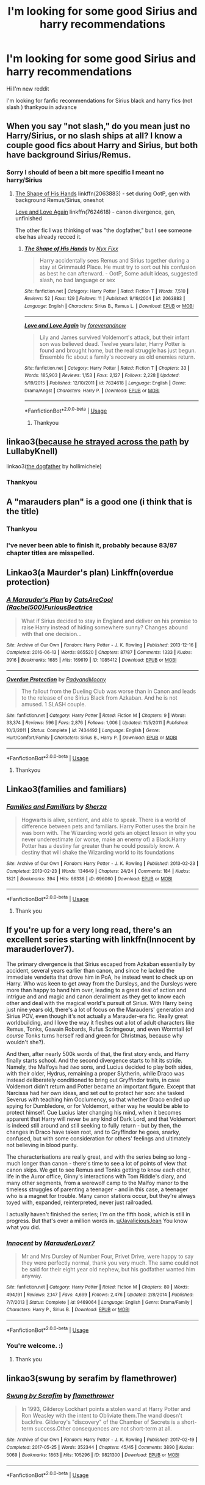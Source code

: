 #+TITLE: I'm looking for some good Sirius and harry recommendations

* I'm looking for some good Sirius and harry recommendations
:PROPERTIES:
:Author: jblackheart93
:Score: 4
:DateUnix: 1561556932.0
:DateShort: 2019-Jun-26
:FlairText: Request
:END:
Hi I'm new reddit

I'm looking for fanfic recommendations for Sirius black and harry fics (not slash ) thankyou in advance


** When you say "not slash," do you mean just no Harry/Sirius, or no slash ships at all? I know a couple good fics about Harry and Sirius, but both have background Sirius/Remus.
:PROPERTIES:
:Author: siderumincaelo
:Score: 7
:DateUnix: 1561563878.0
:DateShort: 2019-Jun-26
:END:

*** Sorry I should of been a bit more specific I meant no harry/Sirius
:PROPERTIES:
:Author: jblackheart93
:Score: 3
:DateUnix: 1561565255.0
:DateShort: 2019-Jun-26
:END:

**** [[https://www.fanfiction.net/s/2063883/1/The-Shape-of-His-Hands][The Shape of His Hands]] linkffn(2063883) - set during OotP, gen with background Remus/Sirius, oneshot

[[https://www.fanfiction.net/s/7624618/1/Love-and-Love-Again][Love and Love Again]] linkffn(7624618) - canon divergence, gen, unfinished

The other fic I was thinking of was "the dogfather," but I see someone else has already recced it.
:PROPERTIES:
:Author: siderumincaelo
:Score: 1
:DateUnix: 1561596135.0
:DateShort: 2019-Jun-27
:END:

***** [[https://www.fanfiction.net/s/2063883/1/][*/The Shape of His Hands/*]] by [[https://www.fanfiction.net/u/125508/Nyx-Fixx][/Nyx Fixx/]]

#+begin_quote
  Harry accidentally sees Remus and Sirius together during a stay at Grimmauld Place. He must try to sort out his confusion as best he can afterward. - OotP, Some adult ideas, suggested slash, no bad language or sex
#+end_quote

^{/Site/:} ^{fanfiction.net} ^{*|*} ^{/Category/:} ^{Harry} ^{Potter} ^{*|*} ^{/Rated/:} ^{Fiction} ^{T} ^{*|*} ^{/Words/:} ^{7,510} ^{*|*} ^{/Reviews/:} ^{52} ^{*|*} ^{/Favs/:} ^{129} ^{*|*} ^{/Follows/:} ^{11} ^{*|*} ^{/Published/:} ^{9/19/2004} ^{*|*} ^{/id/:} ^{2063883} ^{*|*} ^{/Language/:} ^{English} ^{*|*} ^{/Characters/:} ^{Sirius} ^{B.,} ^{Remus} ^{L.} ^{*|*} ^{/Download/:} ^{[[http://www.ff2ebook.com/old/ffn-bot/index.php?id=2063883&source=ff&filetype=epub][EPUB]]} ^{or} ^{[[http://www.ff2ebook.com/old/ffn-bot/index.php?id=2063883&source=ff&filetype=mobi][MOBI]]}

--------------

[[https://www.fanfiction.net/s/7624618/1/][*/Love and Love Again/*]] by [[https://www.fanfiction.net/u/2126353/foreverandnow][/foreverandnow/]]

#+begin_quote
  Lily and James survived Voldemort's attack, but their infant son was believed dead. Twelve years later, Harry Potter is found and brought home, but the real struggle has just begun. Ensemble fic about a family's recovery as old enemies return.
#+end_quote

^{/Site/:} ^{fanfiction.net} ^{*|*} ^{/Category/:} ^{Harry} ^{Potter} ^{*|*} ^{/Rated/:} ^{Fiction} ^{T} ^{*|*} ^{/Chapters/:} ^{33} ^{*|*} ^{/Words/:} ^{185,903} ^{*|*} ^{/Reviews/:} ^{1,153} ^{*|*} ^{/Favs/:} ^{2,127} ^{*|*} ^{/Follows/:} ^{2,228} ^{*|*} ^{/Updated/:} ^{5/19/2015} ^{*|*} ^{/Published/:} ^{12/10/2011} ^{*|*} ^{/id/:} ^{7624618} ^{*|*} ^{/Language/:} ^{English} ^{*|*} ^{/Genre/:} ^{Drama/Angst} ^{*|*} ^{/Characters/:} ^{Harry} ^{P.} ^{*|*} ^{/Download/:} ^{[[http://www.ff2ebook.com/old/ffn-bot/index.php?id=7624618&source=ff&filetype=epub][EPUB]]} ^{or} ^{[[http://www.ff2ebook.com/old/ffn-bot/index.php?id=7624618&source=ff&filetype=mobi][MOBI]]}

--------------

*FanfictionBot*^{2.0.0-beta} | [[https://github.com/tusing/reddit-ffn-bot/wiki/Usage][Usage]]
:PROPERTIES:
:Author: FanfictionBot
:Score: 1
:DateUnix: 1561596152.0
:DateShort: 2019-Jun-27
:END:

****** Thankyou
:PROPERTIES:
:Author: jblackheart93
:Score: 1
:DateUnix: 1561627388.0
:DateShort: 2019-Jun-27
:END:


** linkao3([[https://archiveofourown.org/works/8517286][because he strayed across the path]] by LullabyKnell)

linkao3([[https://archiveofourown.org/works/13760487][the dogfather]] by hollimichele)
:PROPERTIES:
:Author: AgathaJames
:Score: 3
:DateUnix: 1561563565.0
:DateShort: 2019-Jun-26
:END:

*** Thankyou
:PROPERTIES:
:Author: jblackheart93
:Score: 1
:DateUnix: 1561646657.0
:DateShort: 2019-Jun-27
:END:


** A "marauders plan" is a good one (i think that is the title)
:PROPERTIES:
:Author: Dragonwealth
:Score: 1
:DateUnix: 1561561879.0
:DateShort: 2019-Jun-26
:END:

*** Thankyou
:PROPERTIES:
:Author: jblackheart93
:Score: 1
:DateUnix: 1561565413.0
:DateShort: 2019-Jun-26
:END:


*** I've never been able to finish it, probably because 83/87 chapter titles are misspelled.
:PROPERTIES:
:Author: jeffala
:Score: 1
:DateUnix: 1561572564.0
:DateShort: 2019-Jun-26
:END:


** Linkao3(a Maurder's plan) Linkffn(overdue protection)
:PROPERTIES:
:Author: LiriStorm
:Score: 1
:DateUnix: 1561561988.0
:DateShort: 2019-Jun-26
:END:

*** [[https://archiveofourown.org/works/1085412][*/A Marauder's Plan/*]] by [[https://www.archiveofourown.org/users/Rachel500/pseuds/CatsAreCool/users/FuriousBeatrice/pseuds/FuriousBeatrice][/CatsAreCool (Rachel500)FuriousBeatrice/]]

#+begin_quote
  What if Sirius decided to stay in England and deliver on his promise to raise Harry instead of hiding somewhere sunny? Changes abound with that one decision...
#+end_quote

^{/Site/:} ^{Archive} ^{of} ^{Our} ^{Own} ^{*|*} ^{/Fandom/:} ^{Harry} ^{Potter} ^{-} ^{J.} ^{K.} ^{Rowling} ^{*|*} ^{/Published/:} ^{2013-12-16} ^{*|*} ^{/Completed/:} ^{2016-06-13} ^{*|*} ^{/Words/:} ^{865520} ^{*|*} ^{/Chapters/:} ^{87/87} ^{*|*} ^{/Comments/:} ^{1333} ^{*|*} ^{/Kudos/:} ^{3916} ^{*|*} ^{/Bookmarks/:} ^{1685} ^{*|*} ^{/Hits/:} ^{169619} ^{*|*} ^{/ID/:} ^{1085412} ^{*|*} ^{/Download/:} ^{[[https://archiveofourown.org/downloads/1085412/A%20Marauders%20Plan.epub?updated_at=1561401705][EPUB]]} ^{or} ^{[[https://archiveofourown.org/downloads/1085412/A%20Marauders%20Plan.mobi?updated_at=1561401705][MOBI]]}

--------------

[[https://www.fanfiction.net/s/7434492/1/][*/Overdue Protection/*]] by [[https://www.fanfiction.net/u/1134021/PadyandMoony][/PadyandMoony/]]

#+begin_quote
  The fallout from the Dueling Club was worse than in Canon and leads to the release of one Sirius Black from Azkaban. And he is not amused. 1 SLASH couple.
#+end_quote

^{/Site/:} ^{fanfiction.net} ^{*|*} ^{/Category/:} ^{Harry} ^{Potter} ^{*|*} ^{/Rated/:} ^{Fiction} ^{M} ^{*|*} ^{/Chapters/:} ^{9} ^{*|*} ^{/Words/:} ^{33,374} ^{*|*} ^{/Reviews/:} ^{596} ^{*|*} ^{/Favs/:} ^{2,876} ^{*|*} ^{/Follows/:} ^{1,006} ^{*|*} ^{/Updated/:} ^{11/5/2011} ^{*|*} ^{/Published/:} ^{10/3/2011} ^{*|*} ^{/Status/:} ^{Complete} ^{*|*} ^{/id/:} ^{7434492} ^{*|*} ^{/Language/:} ^{English} ^{*|*} ^{/Genre/:} ^{Hurt/Comfort/Family} ^{*|*} ^{/Characters/:} ^{Sirius} ^{B.,} ^{Harry} ^{P.} ^{*|*} ^{/Download/:} ^{[[http://www.ff2ebook.com/old/ffn-bot/index.php?id=7434492&source=ff&filetype=epub][EPUB]]} ^{or} ^{[[http://www.ff2ebook.com/old/ffn-bot/index.php?id=7434492&source=ff&filetype=mobi][MOBI]]}

--------------

*FanfictionBot*^{2.0.0-beta} | [[https://github.com/tusing/reddit-ffn-bot/wiki/Usage][Usage]]
:PROPERTIES:
:Author: FanfictionBot
:Score: 1
:DateUnix: 1561562016.0
:DateShort: 2019-Jun-26
:END:

**** Thankyou
:PROPERTIES:
:Author: jblackheart93
:Score: 1
:DateUnix: 1561646672.0
:DateShort: 2019-Jun-27
:END:


** Linkao3(families and familiars)
:PROPERTIES:
:Author: LiriStorm
:Score: 1
:DateUnix: 1561563448.0
:DateShort: 2019-Jun-26
:END:

*** [[https://archiveofourown.org/works/696060][*/Families and Familiars/*]] by [[https://www.archiveofourown.org/users/Sherza/pseuds/Sherza][/Sherza/]]

#+begin_quote
  Hogwarts is alive, sentient, and able to speak. There is a world of difference between pets and familiars. Harry Potter uses the brain he was born with. The Wizarding world gets an object lesson in why you never underestimate (or worse, make an enemy of) a Black.Harry Potter has a destiny far greater than he could possibly know. A destiny that will shake the Wizarding world to its foundations
#+end_quote

^{/Site/:} ^{Archive} ^{of} ^{Our} ^{Own} ^{*|*} ^{/Fandom/:} ^{Harry} ^{Potter} ^{-} ^{J.} ^{K.} ^{Rowling} ^{*|*} ^{/Published/:} ^{2013-02-23} ^{*|*} ^{/Completed/:} ^{2013-02-23} ^{*|*} ^{/Words/:} ^{134649} ^{*|*} ^{/Chapters/:} ^{24/24} ^{*|*} ^{/Comments/:} ^{184} ^{*|*} ^{/Kudos/:} ^{1821} ^{*|*} ^{/Bookmarks/:} ^{394} ^{*|*} ^{/Hits/:} ^{66336} ^{*|*} ^{/ID/:} ^{696060} ^{*|*} ^{/Download/:} ^{[[https://archiveofourown.org/downloads/696060/Families%20and%20Familiars.epub?updated_at=1523284876][EPUB]]} ^{or} ^{[[https://archiveofourown.org/downloads/696060/Families%20and%20Familiars.mobi?updated_at=1523284876][MOBI]]}

--------------

*FanfictionBot*^{2.0.0-beta} | [[https://github.com/tusing/reddit-ffn-bot/wiki/Usage][Usage]]
:PROPERTIES:
:Author: FanfictionBot
:Score: 1
:DateUnix: 1561563473.0
:DateShort: 2019-Jun-26
:END:

**** Thank you
:PROPERTIES:
:Author: jblackheart93
:Score: 1
:DateUnix: 1561565328.0
:DateShort: 2019-Jun-26
:END:


** If you're up for a very long read, there's an excellent series starting with linkffn(Innocent by marauderlover7).

The primary divergence is that Sirius escaped from Azkaban essentially by accident, several years earlier than canon, and since he lacked the immediate vendetta that drove him in PoA, he instead went to check up on Harry. Who was keen to get away from the Dursleys, and the Dursleys were more than happy to hand him over, leading to a great deal of action and intrigue and and magic and canon derailment as they get to know each other and deal with the magical world's pursuit of Sirius. With Harry being just nine years old, there's a lot of focus on the Marauders' generation and Sirius POV, even though it's not actually a Marauder-era fic. Really great worldbuilding, and I love the way it fleshes out a lot of adult characters like Remus, Tonks, Gawain Robards, Rufus Scrimgeour, and even Wormtail (of /course/ Tonks turns herself red and green for Christmas, because why wouldn't she?).

And then, after nearly 500k words of that, the first story ends, and Harry finally starts school. And the second divergence starts to hit its stride. Namely, the Malfoys had /two/ sons, and Lucius decided to play both sides, with their older, Hydrus, remaining a proper Slytherin, while Draco was instead deliberately conditioned to bring out Gryffindor traits, in case Voldemort didn't return and Potter became an important figure. Except that Narcissa had her own ideas, and set out to protect her son: she tasked Severus with teaching him Occlumency, so that whether Draco ended up spying for Dumbledore, or for Voldemort, either way he would be able to protect himself. Cue Lucius later changing his mind, when it becomes apparent that Harry will never be any kind of Dark Lord, and that Voldemort is indeed still around and still seeking to fully return - but by then, the changes in Draco have taken root, and to Gryffindor he goes, snarky, confused, but with some consideration for others' feelings and ultimately not believing in blood purity.

The characterisations are really great, and with the series being so long - much longer than canon - there's time to see a lot of points of view that canon skips. We get to see Remus and Tonks getting to know each other, life in the Auror office, Ginny's interactions with Tom Riddle's diary, and many other segments, from a werewolf camp to the Malfoy manor to the timeless struggles of parenting a teenager - and in this case, a teenager who is a magnet for trouble. Many canon stations occur, but they're always toyed with, expanded, reinterpreted, never just railroaded.

I actually haven't finished the series; I'm on the fifth book, which is still in progress. But that's over a million words in. [[/u/JavaliciousJean][u/JavaliciousJean]] You know what you did.
:PROPERTIES:
:Author: thrawnca
:Score: 1
:DateUnix: 1561596993.0
:DateShort: 2019-Jun-27
:END:

*** [[https://www.fanfiction.net/s/9469064/1/][*/Innocent/*]] by [[https://www.fanfiction.net/u/4684913/MarauderLover7][/MarauderLover7/]]

#+begin_quote
  Mr and Mrs Dursley of Number Four, Privet Drive, were happy to say they were perfectly normal, thank you very much. The same could not be said for their eight year old nephew, but his godfather wanted him anyway.
#+end_quote

^{/Site/:} ^{fanfiction.net} ^{*|*} ^{/Category/:} ^{Harry} ^{Potter} ^{*|*} ^{/Rated/:} ^{Fiction} ^{M} ^{*|*} ^{/Chapters/:} ^{80} ^{*|*} ^{/Words/:} ^{494,191} ^{*|*} ^{/Reviews/:} ^{2,147} ^{*|*} ^{/Favs/:} ^{4,699} ^{*|*} ^{/Follows/:} ^{2,476} ^{*|*} ^{/Updated/:} ^{2/8/2014} ^{*|*} ^{/Published/:} ^{7/7/2013} ^{*|*} ^{/Status/:} ^{Complete} ^{*|*} ^{/id/:} ^{9469064} ^{*|*} ^{/Language/:} ^{English} ^{*|*} ^{/Genre/:} ^{Drama/Family} ^{*|*} ^{/Characters/:} ^{Harry} ^{P.,} ^{Sirius} ^{B.} ^{*|*} ^{/Download/:} ^{[[http://www.ff2ebook.com/old/ffn-bot/index.php?id=9469064&source=ff&filetype=epub][EPUB]]} ^{or} ^{[[http://www.ff2ebook.com/old/ffn-bot/index.php?id=9469064&source=ff&filetype=mobi][MOBI]]}

--------------

*FanfictionBot*^{2.0.0-beta} | [[https://github.com/tusing/reddit-ffn-bot/wiki/Usage][Usage]]
:PROPERTIES:
:Author: FanfictionBot
:Score: 1
:DateUnix: 1561597016.0
:DateShort: 2019-Jun-27
:END:


*** You're welcome. :)
:PROPERTIES:
:Author: JavaliciousJean
:Score: 1
:DateUnix: 1561605660.0
:DateShort: 2019-Jun-27
:END:

**** Thank you
:PROPERTIES:
:Author: jblackheart93
:Score: 1
:DateUnix: 1561627322.0
:DateShort: 2019-Jun-27
:END:


** linkao3(swung by serafim by flamethrower)
:PROPERTIES:
:Author: i_atent_ded
:Score: 1
:DateUnix: 1563422181.0
:DateShort: 2019-Jul-18
:END:

*** [[https://archiveofourown.org/works/9821300][*/Swung by Serafim/*]] by [[https://www.archiveofourown.org/users/flamethrower/pseuds/flamethrower][/flamethrower/]]

#+begin_quote
  In 1993, Gilderoy Lockhart points a stolen wand at Harry Potter and Ron Weasley with the intent to Obliviate them.The wand doesn't backfire. Gilderoy's "discovery" of the Chamber of Secrets is a short-term success.Other consequences are not short-term at all.
#+end_quote

^{/Site/:} ^{Archive} ^{of} ^{Our} ^{Own} ^{*|*} ^{/Fandom/:} ^{Harry} ^{Potter} ^{-} ^{J.} ^{K.} ^{Rowling} ^{*|*} ^{/Published/:} ^{2017-02-19} ^{*|*} ^{/Completed/:} ^{2017-05-25} ^{*|*} ^{/Words/:} ^{352344} ^{*|*} ^{/Chapters/:} ^{45/45} ^{*|*} ^{/Comments/:} ^{3890} ^{*|*} ^{/Kudos/:} ^{5069} ^{*|*} ^{/Bookmarks/:} ^{1863} ^{*|*} ^{/Hits/:} ^{105296} ^{*|*} ^{/ID/:} ^{9821300} ^{*|*} ^{/Download/:} ^{[[https://archiveofourown.org/downloads/9821300/Swung%20by%20Serafim.epub?updated_at=1560132080][EPUB]]} ^{or} ^{[[https://archiveofourown.org/downloads/9821300/Swung%20by%20Serafim.mobi?updated_at=1560132080][MOBI]]}

--------------

*FanfictionBot*^{2.0.0-beta} | [[https://github.com/tusing/reddit-ffn-bot/wiki/Usage][Usage]]
:PROPERTIES:
:Author: FanfictionBot
:Score: 1
:DateUnix: 1563422205.0
:DateShort: 2019-Jul-18
:END:
